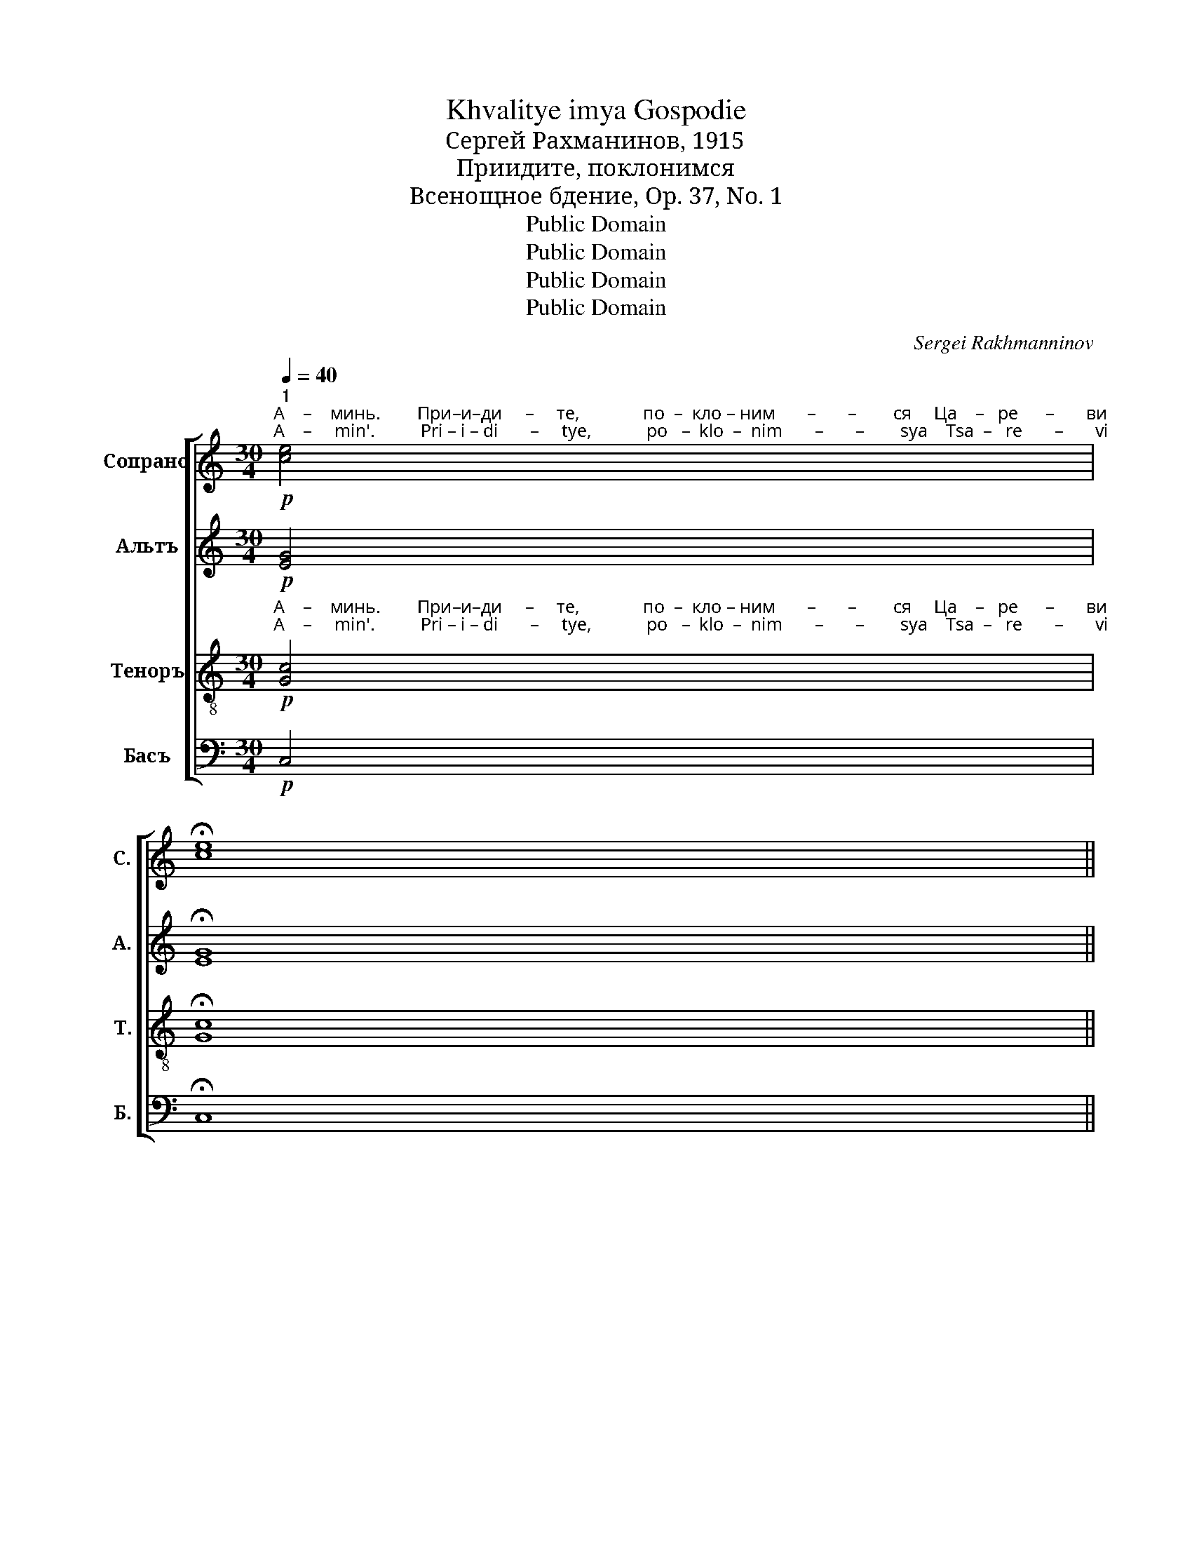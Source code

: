 X:1
T:Khvalitye imya Gospodie
T:Сергeй Рахманинов, 1915
T:Приидите, поклонимся
T:Всенощное бдение, Op. 37, No. 1
T:Public Domain
T:Public Domain
T:Public Domain
T:Public Domain
C:Sergei Rakhmanninov
Z:Public Domain
%%score [ ( 1 2 ) ( 3 4 ) ( 5 6 ) ( 7 8 ) ]
L:1/8
Q:1/4=40
M:30/4
K:C
V:1 treble nm="Сопрано" snm="С."
V:2 treble 
V:3 treble nm="Альтъ" snm="А."
V:4 treble 
V:5 treble-8 nm="Теноръ" snm="Т."
V:6 treble-8 
V:7 bass nm="Басъ" snm="Б."
V:8 bass 
V:1
!p!"^1""^А    –    минь.        При–и–ди     –     те,              по  –  кло – ним       –       –        ся     Ца    –   ре      –       ви\nA    –     min'.          Pri – i – di       –     tye,            po   –  klo  –  nim       –       –        sya    Tsa  –   re       –       vi" [ce]4 | %1
 !fermata![ce]8 || %2
[Q:1/4=110]!f!"^3""^Довольно скоро\nFairly fast" dd [^ce]4 [ce]4 [ce][Bd] [Ac][Bd] ([ce]2 [Bd][ce] [df]2 [ce]2) [Bd]2!<(! cd (e4!>(! d2) c2!<)!!>)! | %3
"^на       –       –    ше  –  му     Бо       –       –         гу.                     При–и–ди  –   те,         по   –  кло – ним   – \nna       –       –    she  –  mu    Bo       –       –         gu.                     Pri – i – di    –  tye,        po   –   klo  –  nim   –" (B^c!>(! d2) =c2 B2!p! (c4 _B4) A6!>)! | %4
"^4"!f! dd [^ce]4 [ce]4 [ce][Bd] [Ac][Bd]!<(! ([ce]2 [Bd][ce]!>(! [df]4)!<)!!>)! | %5
"^– ся    и    при     –       па –дем Христу Ца–ре          –        ви    на       –       –       –       ше     –     му  Бо      –      гу.\n– sya   i     pri        –       pa–dem Khristu  Tsa–re          –        vi      na       –       –       –      she     –     mu  Bo     –       gu." [^ce]2!<(! e2 (f2!>(! e2 d2) =cd e2!p! [ce]2 [ce]2 [cd]2 (!tenuto!edcd e2) dc (d3 c B2 c2 d2) (cB A2) B2!>(! (c4 _B4) A6!<)!!>)!!>)! | %6
"^5"!f!"^При–и –ди      –     те,                  по – кло  – ним    –   ся               и                 при      –     па  – дем \nPri – i – di        –      tye,                 po – klo   –  nim     –  sya              i                   pri        –     pa  – dyem" dd [^ce]4 [ce][Bd][Ac][Bd] [ce]2 [Bd][ce] ([df]2 [eg]2) [ce]4!<(! (e2 ^f2)!ff! (g4 =f2) e2!>(! (f2 e2 d2 =c2 d4)!<)!!>)! | %7
!p!"^са  –   мо  –  му  Хри-сту  Ца  – ре       –        ви      и       Бо       –       –       –            гу             на     –      ше      –     му.\nsa  –   mo  –  mu Khri-stu   Tsa – re        –        vi        i        Bo       –       –       –            gu             na     –      she     –     mu." dc Bc d2 d2 d2 c2 !tenuto!dcBc d2 cB!<(! (c4 d4!>(! c2 B2) (A2 B2)!>(! c4 _B4 A6!<)!!>)!!>)! | %8
"^6"!f!"^При–и–ди  – те,          по–кло  –  ним    –    ся                     и при –  па   –  дем       Е     –    му.\nPri – i –  di   – tye,         po–klo   –  nim     –    sya                    i   pri   –  pa   –  dem       Ye   –    mu." dd [^ce]4 [ce][Bd][Ac][Bd] [ce]2 de!<(! (f4 g4)!ff!!>(! (f3 e d2) =c2!mf! !tenuto![Bd]4 (!tenuto![Bd]2 !tenuto![ce]2) (!tenuto![Bd]2 !tenuto![Ac]2) (!tenuto![Bd]2 [ce]2)"^задерживая(slowing)"[Q:1/4=90]!>(! (!tenuto![Bd]4 c4-!<(! c2[Q:1/4=60] d2!>(! c4!pp! B8)!<)!!>)!!>)!!<)!!>)! |] %9
V:2
 x4 | x8 || x34 | x22 | x22 | x2 x2 x2 x2 x2 x2 x2 x2 x2 x2 c6 dc x2 x4 x8 x16 | x46 | x50 | x70 |] %9
V:3
!p! [EG]4 | !fermata![EG]8 ||!f! AA A4 A4 A2 E2 A4- A4 A2!<(! A2 A6 A2!<)! | %3
 A4 G2 F2!p! E8 [^CE]6 |!f! AA A4 A4 A2 A2 A4-!>(! A4!>)! | %5
 A2!<(! [G^c]2 (d2!>(! =c2 B2) AB c2!p! G2 G2 F2 ((!tenuto!GFEF G2)) A2 A8- A2 G4 F2!>(! E8 [^CE]6!<)!!>)!!>)! | %6
!f! AA A4 (A2 E2) A2 A2 A4 A4!<(! (A2 [cd]2)!ff! d6 _d2!>(! (c4 A4- A4)!<)!!>)! | %7
!p! A2 A2 A2 A2 A2 A2 A4 A2 G2!<(! G8-!>(! G4 G4!>(! [EG]4 [DE]4 [^CE]6!<)!!>)!!>)! | %8
!f! AA A4 A2 E2 A2 B^c!<(! (d4 e4)!ff!!>(! =c6!mf! A2 !tenuto!F4 !tenuto!F4 !tenuto!F4 !tenuto!F4!>(! (F4 G4-!<(! G8-!pp! G8)!<)!!>)!!>)!!<)! |] %9
V:4
 x4 | x8 || x2 x2 x2 x2 x2 x2 x2 x2 x2 x2 x2 A2 GF (G4!>(! F2) E2 | %3
 (DE!>(! F2) E2 D2 (E4 D4) x4 x2!>)! | x22!>)! | %5
 x2 x2 A6 G2 G2 G2 G2 F2 GFEF G2 FE (F3 E D2 E2 F2) (CD E2) D2 (E4 D4) x4 x2 | %6
 x4 x4 x4 x4 x4 x4 x2 (_B4 A2) G2 (c2 B2 A2 G2 F4) | %7
 FE DE F2 F2 F2 E2 FEDE F2 ED (E4 F4 E2 D2) (C2 D2) x2 x4 x8 | %8
 x4 x4 x2 A2 A2 (A4 =c4) (A3 G F2) E2 F4 F4 F4 F4 F4 E4- E2 F2 E4 D8 |] %9
V:5
!p!"^А    –    минь.        При–и–ди     –     те,              по  –  кло – ним       –       –        ся     Ца    –   ре      –       ви\nA    –     min'.          Pri – i – di       –     tye,            po   –  klo  –  nim       –       –        sya    Tsa  –   re       –       vi" [Gc]4 | %1
 !fermata![Gc]8 || %2
!f! dd [^ce]4 [ce]4 [ce][Bd] [Ac][Bd] ([ce]2 [Bd][ce] [df]2 [ce]2) [Bd]2!<(! cd (e4!>(! d2) c2!<)!!>)! | %3
"^на       –       –    ше  –  му     Бо       –       –         гу.                     При–и–ди  –   те,         по   –  кло – ним   – \nna       –       –    she  –  mu    Bo       –       –         gu.                     Pri – i – di    –  tye,        po   –   klo  –  nim   –" (B^c!>(! d2) [G=c]2 [GB]2!p! ([Gc]4 _B4) A6!>)! | %4
!f! dd [^ce]4 [ce]4 [ce][Bd] [Ac][Bd]!<(! ([ce]2 [Bd][ce]!>(! [df]4)!<)!!>)! | %5
"^– ся    и    при     –       па –дем Христу Ца–ре          –        ви    на       –       –       –       ше     –     му  Бо      –      гу.\n– sya   i     pri        –       pa–dem Khristu  Tsa–re          –        vi      na       –       –       –      she     –     mu  Bo     –       gu." [^ce]2!<(! [ce]2 ([df]2!>(! [=ce]2 [Bd]2) [Ac][Bd] [ce]2!p! [ce]2 [ce]2 [cd]2 (!tenuto!edcd e2) dc (d3 c B2 c2 d2) (cB A2) [GB]2!>(! ([Gc]4 _B4) A6!<)!!>)!!>)! | %6
!f!"^При–и –ди      –     те,                  по – кло  – ним    –   ся               и                 при      –     па  – дем \nPri – i – di        –      tye,                 po – klo   –  nim     –  sya              i                   pri        –     pa  – dyem" dd [^ce]4 [ce][Bd][Ac][Bd] [ce]2 [Bd][ce] ([df]2 [eg]2) [ce]4!<(! ([ce]2 [d^f]2)!ff! (g4 =f2) e2!>(! (f2 e2 d2 =c2 d4)!<)!!>)! | %7
!p!"^са  –   мо  –  му  Хри-сту  Ца  – ре       –        ви      и       Бо       –       –       –            гу             на     –      ше      –     му. \nsa  –   mo  –  mu Khri-stu   Tsa – re        –        vi        i        Bo       –       –       –            gu             na     –      she     –     mu." dc Bc d2 d2 d2 c2 dcBc d2 cB!<(! (c4 d4!>(! c2 B2) (A2 B2)!>(! c4 _B4 A6!<)!!>)!!>)! | %8
!f!"^При–и–ди  – те,          по–кло  –  ним    –    ся                     и при –  па   –  дем       Е     –    му.\nPri – i –  di   – tye,         po–klo   –  nim     –    sya                    i   pri   –  pa   –  dem       Ye   –    mu." dd [^ce]4 [ce][Bd][Ac][Bd] [ce]2 [Bd][ce]!<(! ([df]4 [eg]4)!>(! (f3 e d2) =c2!mf! !tenuto!d4 (!tenuto!d2 e2) (!tenuto!d2 c2) (!tenuto!d2 e2)!>(! (d4 c4-!<(! c2 d2!>(! c4!pp! !fermata!B8)!<)!!>)!!>)!!<)!!>)! |] %9
V:6
 x4 | x8 || x2 x2 x2 x2 x2 x2 x2 x2 x2 x2 x2 x2 A2 A6 A2 | A4 G2 x16 | x22 | %5
 x2 x2 x2 x2 x2 x2 x2 x2 x2 x2 c6 A2 A8- A2 G4 x16 | x4 x4 x4 x4 x4 x4 z2 d6 d2 (=c2 _B2 A4- A4) | %7
 A2 A2 A2 A2 A2 A2 A4 A2 G2 G8- G4 G4 G4 x2 x8 | %8
 x4 x4 x4 x4 x4!ff! x2 =c6 A2 B4 (B2 c2) (B2 A2) (B2 c2) B4 G4- G6 A2 x8 |] %9
V:7
!p! C,4 | !fermata!C,8 || %2
!f! F,F, A,4 A,4 A,2 E,2 (A,4- A,2 G,2) F,2!<(! E,D, (^C,4!>(! D,2) E,2!<)!!>)! | %3
 (F,E,!>(! D,2) G,2 G,,2!p! E,8 [A,,E,]6!>)! | %4
!f! F,F, A,4 A,4 G,F, E,F,!<(! (G,2 F,E, D,2!>(! F,2)!<)!!>)! | %5
 A,2!<(! _B,2 (A,2!>(! G,2 F,2) E,D, C,2!p! [C,E,]2 [C,E,]2 [A,,F,]2 (!tenuto![C,G,][A,,F,][G,,E,][A,,F,] [C,G,]2) F,E, ((D,3 E, F,2 E,2 D,2)) E,4 D,2!>(! E,8 [A,,E,]6!<)!!>)!!>)! | %6
!f! F,F, A,4 (A,2 E,2) G,2 F,E, (D,2 F,2) A,4!<(! (A,2 D2)!ff! (G,4 A,2) _B,2!>(! (A,2 G,2 F,2 [A,,E,]2 D,4)!<)!!>)! | %7
!p! D,A,, F,,A,, D,2 D,2 D,2 [A,,E,]2 D,A,,F,,A,, D,2 G,,2!<(! ([C,E,]4 [B,,F,]4!>(! [C,E,]2 D,2) (E,2 D,2)!>(! [C,E,]4 [G,,E,]4 [A,,E,]6!<)!!>)!!>)! | %8
!f! F,F, A,4 (A,2 E,2) A,2 A,2!<(! (D4 C4)!>(! (F,3 G, A,2) G,2!mf! (F,3 E,) (D,2 A,G,) (F,3 E,) (D,2 A,G,)!>(! (F,4 E,4-!<(! E,2 F,2!>(! E,4 !fermata![G,,D,]8)!<)!!>)!!>)!!<)!!>)! |] %9
V:8
 x4 | x8 || x34 | x2 x2 x2 G,,2 (=C,4 G,,4) x4 x2 | x22 | %5
 x2 x2 x2 x2 x2 x2 x2 x2 x2 x2 x2 x2 x2 A,,2 D,3 E, F,2 E,2 D,2 (E,D, C,2) G,,2 (C,4 G,,4) x4 x2 | %6
 x46 | x50 | %8
 x4 x4 x4 x4 x4!ff! x4 x4 G,2 !tenuto!G,,4 !tenuto!G,,4 !tenuto!G,,4 !tenuto!G,,4 !tenuto!G,,4- C,4- C,2 B,,2 C,4 x2!pp! x4 x2 |] %9

